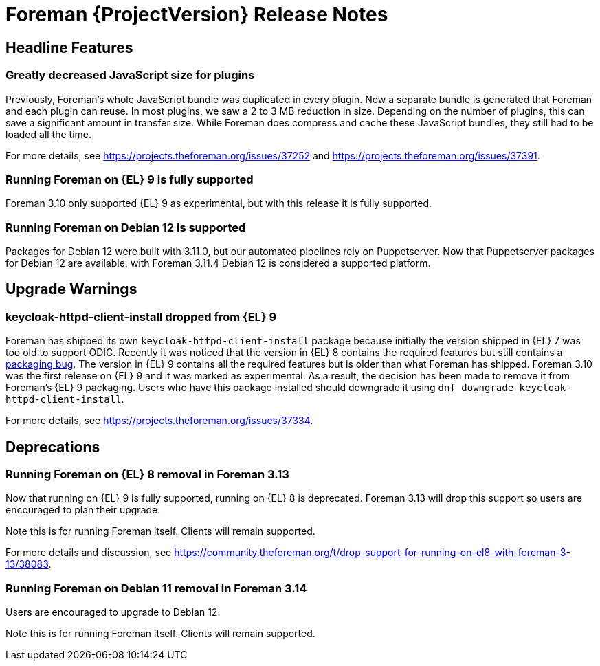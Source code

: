 [id="foreman-release-notes"]
= Foreman {ProjectVersion} Release Notes

[id="foreman-headline-features"]
== Headline Features

=== Greatly decreased JavaScript size for plugins

Previously, Foreman's whole JavaScript bundle was duplicated in every plugin.
Now a separate bundle is generated that Foreman and each plugin can reuse.
In most plugins, we saw a 2 to 3 MB reduction in size.
Depending on the number of plugins, this can save a significant amount in transfer size.
While Foreman does compress and cache these JavaScript bundles, they still had to be loaded all the time.

For more details, see https://projects.theforeman.org/issues/37252 and https://projects.theforeman.org/issues/37391.

=== Running Foreman on {EL} 9 is fully supported

Foreman 3.10 only supported {EL} 9 as experimental, but with this release it is fully supported.

=== Running Foreman on Debian 12 is supported

Packages for Debian 12 were built with 3.11.0, but our automated pipelines rely on Puppetserver.
Now that Puppetserver packages for Debian 12 are available, with Foreman 3.11.4 Debian 12 is considered a supported platform.

[id="foreman-upgrade-warnings"]
== Upgrade Warnings

=== keycloak-httpd-client-install dropped from {EL} 9

Foreman has shipped its own `keycloak-httpd-client-install` package because initially the version shipped in {EL} 7 was too old to support ODIC.
Recently it was noticed that the version in {EL} 8 contains the required features but still contains a https://issues.redhat.com/browse/RHEL-31496[packaging bug].
The version in {EL} 9 contains all the required features but is older than what Foreman has shipped.
Foreman 3.10 was the first release on {EL} 9 and it was marked as experimental.
As a result, the decision has been made to remove it from Foreman's {EL} 9 packaging.
Users who have this package installed should downgrade it using `dnf downgrade keycloak-httpd-client-install`.

For more details, see https://projects.theforeman.org/issues/37334.

[id="foreman-deprecations"]
== Deprecations

=== Running Foreman on {EL} 8 removal in Foreman 3.13

Now that running on {EL} 9 is fully supported, running on {EL} 8 is deprecated.
Foreman 3.13 will drop this support so users are encouraged to plan their upgrade.

Note this is for running Foreman itself.
Clients will remain supported.

For more details and discussion, see https://community.theforeman.org/t/drop-support-for-running-on-el8-with-foreman-3-13/38083.

=== Running Foreman on Debian 11 removal in Foreman 3.14

Users are encouraged to upgrade to Debian 12.

Note this is for running Foreman itself.
Clients will remain supported.
